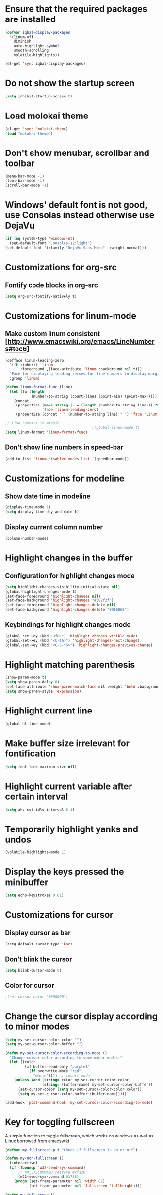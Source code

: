 * Ensure that the required packages are installed
  #+begin_src emacs-lisp
    (defvar iqbal-display-packages
      '(linum-off
        diminish
        auto-highlight-symbol
        smooth-scrolling
        volatile-highlights))
    
    (el-get 'sync iqbal-display-packages)
  #+end_src
  
  
* Do not show the startup screen
  #+begin_src emacs-lisp
    (setq inhibit-startup-screen t)
  #+end_src


* Load molokai theme
  #+begin_src emacs-lisp
    (el-get 'sync 'molokai-theme)
    (load "molokai-theme")
  #+end_src

  
* Don't show menubar, scrollbar and toolbar
  #+begin_src emacs-lisp
    (menu-bar-mode -1)
    (tool-bar-mode -1)
    (scroll-bar-mode -1)
  #+end_src
  
  
* Windows' default font is not good, use Consolas instead otherwise use DejaVu
  #+begin_src emacs-lisp
    (if (eq system-type 'windows-nt)
      (set-default-font "Consolas-12:light")
    (set-default-font '(:family "DejaVu Sans Mono"  :weight normal)))
  #+end_src


* Customizations for org-src
** Fontify code blocks in org-src
   #+begin_src emacs-lisp
     (setq org-src-fontify-natively t)
   #+end_src


* Customizations for linum-mode
** Make custom linum consistent [http://www.emacswiki.org/emacs/LineNumbers#toc6]
   #+begin_src emacs-lisp
     (defface linum-leading-zero
       `((t :inherit 'linum
            :foreground ,(face-attribute 'linum :background nil t)))
       "Face for displaying leading zeroes for line numbers in display margin."
       :group 'linum)
     
     (defun linum-format-func (line)
       (let ((w (length
                 (number-to-string (count-lines (point-min) (point-max))))))
         (concat
          (propertize (make-string (- w (length (number-to-string line))) ?0)
                      'face 'linum-leading-zero)
          (propertize (concat " " (number-to-string line) " ") 'face 'linum))))
     
     ;; Line numbers in margin
                                             ;(global-linum-mode t)
     (setq linum-format 'linum-format-func)
   #+end_src

** Don't show line numbers in speed-bar
   #+begin_src emacs-lisp
     (add-to-list 'linum-disabled-modes-list '(speedbar-mode))
   #+end_src
   

* Customizations for modeline
** Show date time in modeline
   #+begin_src emacs-lisp
     (display-time-mode 1)
     (setq display-time-day-and-date t) 
   #+end_src
** Display current column number
   #+begin_src emacs-lisp
     (column-number-mode)
   #+end_src
      

* Highlight changes in the buffer
** Configuration for highlight changes mode
  #+begin_src emacs-lisp
    (setq highlight-changes-visibility-initial-state nil)
    (global-highlight-changes-mode t)
    (set-face-foreground 'highlight-changes nil)
    (set-face-background 'highlight-changes "#382f2f")
    (set-face-foreground 'highlight-changes-delete nil)
    (set-face-background 'highlight-changes-delete "#916868")    
  #+end_src
  
** Keybindings for highlight changes mode
   #+begin_src emacs-lisp
     (global-set-key (kbd "<f6>") 'highlight-changes-visible-mode)
     (global-set-key (kbd "<C-f6>") 'highlight-changes-next-change)
     (global-set-key (kbd "<C-S-f6>") 'highlight-changes-previous-change)
   #+end_src
   

* Highlight matching parenthesis
  #+begin_src emacs-lisp
    (show-paren-mode t)
    (setq show-paren-delay 0)
    (set-face-attribute 'show-paren-match-face nil :weight 'bold :background nil :foreground nil)
    (setq show-paren-style 'expression)
  #+end_src
  

* Highlight current line
  #+begin_src emacs-lisp
    (global-hl-line-mode)
  #+end_src
  
  
* Make buffer size irrelevant for fontification
  #+begin_src emacs-lisp
    (setq font-lock-maximum-size nil)
  #+end_src
 

* Highlight current variable after certain interval
  #+begin_src emacs-lisp
      (setq ahs-set-idle-interval 0.1)
  #+end_src


* Temporarily highlight yanks and undos 
  #+begin_src emacs-lisp
    (volatile-highlights-mode 1)
  #+end_src

  
* Display the keys pressed the minibuffer
  #+begin_src emacs-lisp
    (setq echo-keystrokes 0.01)
  #+end_src


* Customizations for cursor
** Display cursor as bar
   #+begin_src emacs-lisp
     (setq-default cursor-type 'bar)
   #+end_src
   
** Don't blink the cursor
   #+begin_src emacs-lisp
     (setq blink-cursor-mode 0)
   #+end_src

** Color for cursor
   #+begin_src emacs-lisp
     ;(set-cursor-color "#000000")
   #+end_src
   
   
* Change the cursor display according to minor modes
  #+begin_src emacs-lisp
    (setq my-set-cursor-color-color "")
    (setq my-set-cursor-color-buffer "")
    
    (defun my-set-cursor-color-according-to-mode ()
      "Change cursor color according to some minor modes."
      (let ((color
             (if buffer-read-only "purple1"
               (if overwrite-mode "red"
                 "white"))))  ; insert mode
        (unless (and (string= color my-set-cursor-color-color)
                     (string= (buffer-name) my-set-cursor-color-buffer))
          (set-cursor-color (setq my-set-cursor-color-color color))
          (setq my-set-cursor-color-buffer (buffer-name)))))
     
    (add-hook 'post-command-hook 'my-set-cursor-color-according-to-mode)
  #+end_src


* Key for toggling fullscreen
  A simple function to toggle fullscreen, which works on windows as well as Linux
  borrowed from emacswiki
  #+begin_src emacs-lisp
    (defvar my-fullscreen-p t "Check if fullscreen is on or off")
    
    (defun my-non-fullscreen ()
      (interactive)
      (if (fboundp 'w32-send-sys-command)
          ;; WM_SYSCOMMAND restore #xf120
          (w32-send-sys-command 61728)
        (progn (set-frame-parameter nil 'width 82)
               (set-frame-parameter nil 'fullscreen 'fullheight))))
    
    (defun my-fullscreen ()
      (interactive)
      (if (fboundp 'w32-send-sys-command)
          ;; WM_SYSCOMMAND maximaze #xf030
          (w32-send-sys-command 61488)
        (set-frame-parameter nil 'fullscreen 'fullboth)))
    
    (defun my-toggle-fullscreen ()
      (interactive)
      (setq my-fullscreen-p (not my-fullscreen-p))
      (if my-fullscreen-p
          (my-non-fullscreen)
        (my-fullscreen)))
    
    (global-set-key (kbd "<f11>") 'my-toggle-fullscreen)
  #+end_src
  
  
* Diminsh some minor modes
  #+begin_src emacs-lisp
    (eval-after-load "yasnippet" '(diminish 'yas-minor-mode))
    (eval-after-load "smartparens" '(diminish 'smartparens-mode))
    (eval-after-load "volatile-highlights" '(diminish 'volatile-highlights-mode))
    (eval-after-load "workgroups2" '(diminish 'workgroups-mode))
    (eval-after-load "projectile" '(diminish 'projectile-mode))
    (eval-after-load "auto-complete" '(diminish 'auto-complete-mode))
    (eval-after-load "undo-tree" '(diminish 'undo-tree-mode))
    (eval-after-load "guide-key" '(diminish 'guide-key-mode))
    (eval-after-load "back-button" '(diminish 'back-button-mode))
    (eval-after-load "el-spice" '(diminish 'el-spice-mode))
    (eval-after-load "eldoc" '(diminish 'eldoc-mode))
    (eval-after-load "hideshow" '(diminish 'hs-minor-mode))
    (eval-after-load "autopair" '(diminish 'autopair-mode))
    (eval-after-load "hilit-chg" '(diminish 'highlight-changes-mode))
    (eval-after-load "tern" '(diminish 'tern-mode))
  #+end_src
  

* Use smooth-scrolling for better scrolling
  #+begin_src emacs-lisp
    (load "smooth-scrolling")
  #+end_src


* Better scrolling with mouse
  #+begin_src emacs-lisp
    (setq mouse-wheel-scroll-amount '(1 ((shift) . 1) ((control) . nil)))
  #+end_src


* Helper function to momentarily flash current line
  #+begin_src emacs-lisp
    (defun iqbal-highlight-line ()
      (pulse-momentary-highlight-one-line (point)))
  #+end_src


* Flash jumping to definition using imenu
  #+begin_src emacs-lisp
    (add-hook 'imenu-after-jump-hook 'iqbal-highlight-line)
  #+end_src


* Indicate size in modeline
  #+begin_src emacs-lisp
    (size-indication-mode)
  #+end_src


* Display current function in modeline
  #+begin_src emacs-lisp
    (which-func-mode 1)
  #+end_src


* Flash the currently executed sexp
  #+begin_src emacs-lisp
    (el-get 'sync 'eval-sexp-fu)
    (load "eval-sexp-fu")
  #+end_src
